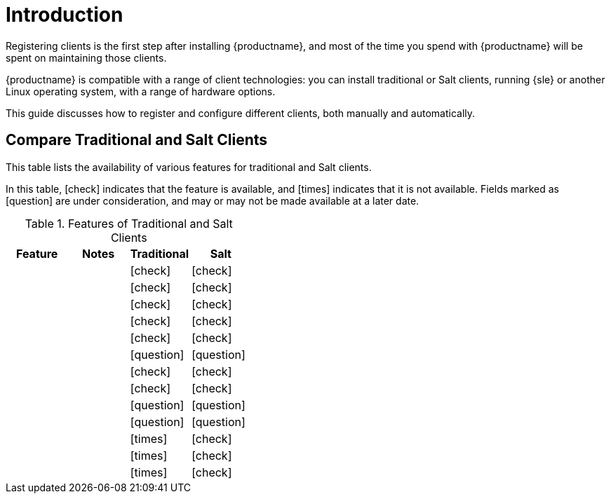 [[client-cfg-overview]]
= Introduction

Registering clients is the first step after installing {productname}, and most of the time you spend with {productname} will be spent on maintaining those clients.

{productname} is compatible with a range of client technologies: you can install traditional or Salt clients, running {sle} or another Linux operating system, with a range of hardware options.

This guide discusses how to register and configure different clients, both manually and automatically.


== Compare Traditional and Salt Clients

This table lists the availability of various features for traditional and Salt clients.

In this table, icon:check[role="green"] indicates that the feature is available, and icon:times[role="danger"] indicates that it is not available.
Fields marked as icon:question[role="gray"] are under consideration, and may or may not be made available at a later date.

[cols="1,1,1,1", options="header"]
.Features of Traditional and Salt Clients
|===
| Feature | Notes | Traditional | Salt
|         |       | icon:check[role="green"]      | icon:check[role="green"]
|         |       | icon:check[role="green"]      | icon:check[role="green"]
|         |       | icon:check[role="green"]      | icon:check[role="green"]
|         |       | icon:check[role="green"]      | icon:check[role="green"]
|         |       | icon:check[role="green"]      | icon:check[role="green"]
|         |       | icon:question[role="gray"]    | icon:question[role="gray"]
|         |       | icon:check[role="green"]      | icon:check[role="green"]
|         |       | icon:check[role="green"]      | icon:check[role="green"]
|         |       | icon:question[role="gray"]    | icon:question[role="gray"]
|         |       | icon:question[role="gray"]    | icon:question[role="gray"]
|         |       | icon:times[role="danger"]     | icon:check[role="green"]
|         |       | icon:times[role="danger"]     | icon:check[role="green"]
|         |       | icon:times[role="danger"]     | icon:check[role="green"]
|=
